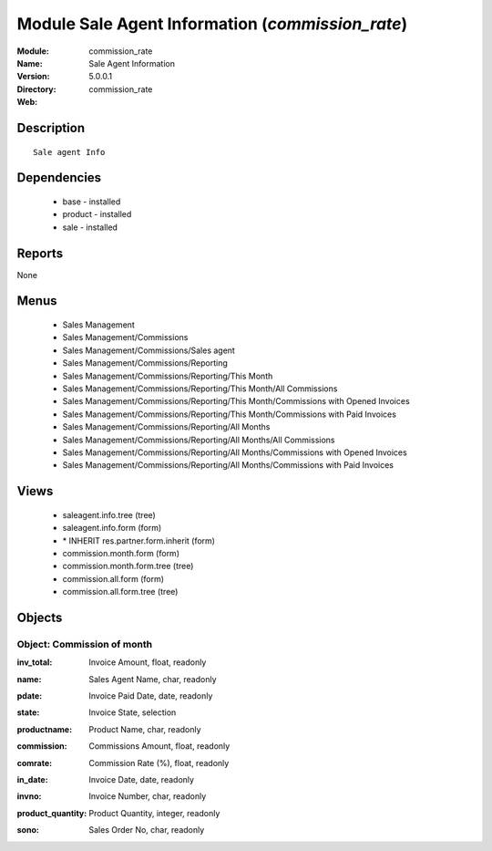 
Module Sale Agent Information (*commission_rate*)
=================================================
:Module: commission_rate
:Name: Sale Agent Information
:Version: 5.0.0.1
:Directory: commission_rate
:Web: 

Description
-----------

::

  Sale agent Info

Dependencies
------------

 * base - installed
 * product - installed
 * sale - installed

Reports
-------

None


Menus
-------

 * Sales Management
 * Sales Management/Commissions
 * Sales Management/Commissions/Sales agent
 * Sales Management/Commissions/Reporting
 * Sales Management/Commissions/Reporting/This Month
 * Sales Management/Commissions/Reporting/This Month/All Commissions
 * Sales Management/Commissions/Reporting/This Month/Commissions with Opened Invoices
 * Sales Management/Commissions/Reporting/This Month/Commissions with Paid Invoices
 * Sales Management/Commissions/Reporting/All Months
 * Sales Management/Commissions/Reporting/All Months/All Commissions
 * Sales Management/Commissions/Reporting/All Months/Commissions with Opened Invoices
 * Sales Management/Commissions/Reporting/All Months/Commissions with Paid Invoices

Views
-----

 * saleagent.info.tree (tree)
 * saleagent.info.form (form)
 * \* INHERIT res.partner.form.inherit (form)
 * commission.month.form (form)
 * commission.month.form.tree (tree)
 * commission.all.form (form)
 * commission.all.form.tree (tree)


Objects
-------

Object: Commission of month
###########################

.. index::
  single: Commission of month object
.. 


:inv_total: Invoice Amount, float, readonly



.. index::
  single: inv_total field
.. 




:name: Sales Agent Name, char, readonly



.. index::
  single: name field
.. 




:pdate: Invoice Paid Date, date, readonly



.. index::
  single: pdate field
.. 




:state: Invoice State, selection



.. index::
  single: state field
.. 




:productname: Product Name, char, readonly



.. index::
  single: productname field
.. 




:commission: Commissions Amount, float, readonly



.. index::
  single: commission field
.. 




:comrate: Commission Rate (%), float, readonly



.. index::
  single: comrate field
.. 




:in_date: Invoice Date, date, readonly



.. index::
  single: in_date field
.. 




:invno: Invoice Number, char, readonly



.. index::
  single: invno field
.. 




:product_quantity: Product Quantity, integer, readonly



.. index::
  single: product_quantity field
.. 




:sono: Sales Order No, char, readonly



.. index::
  single: sono field
.. 

